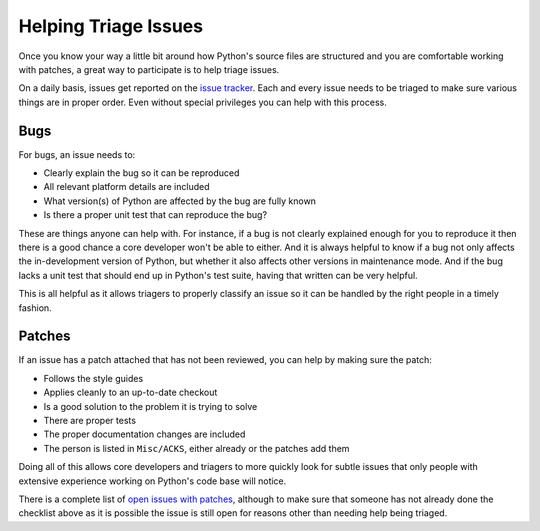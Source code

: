 .. _helptriage:

Helping Triage Issues
=====================

Once you know your way a little bit around how Python's source files are
structured and you are comfortable working with patches, a great way to
participate is to help triage issues.

On a daily basis, issues get reported on the `issue tracker`_. Each and every
issue needs to be triaged to make sure various things are in proper order. Even
without special privileges you can help with this process.


Bugs
----

For bugs, an issue needs to:

* Clearly explain the bug so it can be reproduced
* All relevant platform details are included
* What version(s) of Python are affected by the bug are fully known
* Is there a proper unit test that can reproduce the bug?

These are things anyone can help with. For instance, if a bug is not clearly
explained enough for you to reproduce it then there is a good chance a core
developer won't be able to either. And it is always helpful to know if a bug
not only affects the in-development version of Python, but whether it also
affects other versions in maintenance mode. And if the bug lacks a unit test
that should end up in Python's test suite, having that written can be very
helpful.

This is all helpful as it allows triagers to properly classify an issue so it
can be handled by the right people in a timely fashion.


Patches
-------

If an issue has a patch attached that has not been reviewed, you can help by
making sure the patch:

* Follows the style guides
* Applies cleanly to an up-to-date checkout
* Is a good solution to the problem it is trying to solve
* There are proper tests
* The proper documentation changes are included
* The person is listed in ``Misc/ACKS``, either already or the patches add them

Doing all of this allows core developers and triagers to more quickly look for
subtle issues that only people with extensive experience working on Python's
code base will notice.

There is a complete list of `open issues with patches`_, although to make sure
that someone has not already done the checklist above as it is possible the
issue is still open for reasons other than needing help being triaged.


.. _issue tracker: http://bugs.python.org
.. _open issues with patches: http://bugs.python.org/issue?status=1&@sort=-activity&@columns=id,activity,title,creator,status&@dispname=Issues%20with%20patch&@startwith=0&@group=priority&@filter=&keywords=2&@action=search&@pagesize=50
